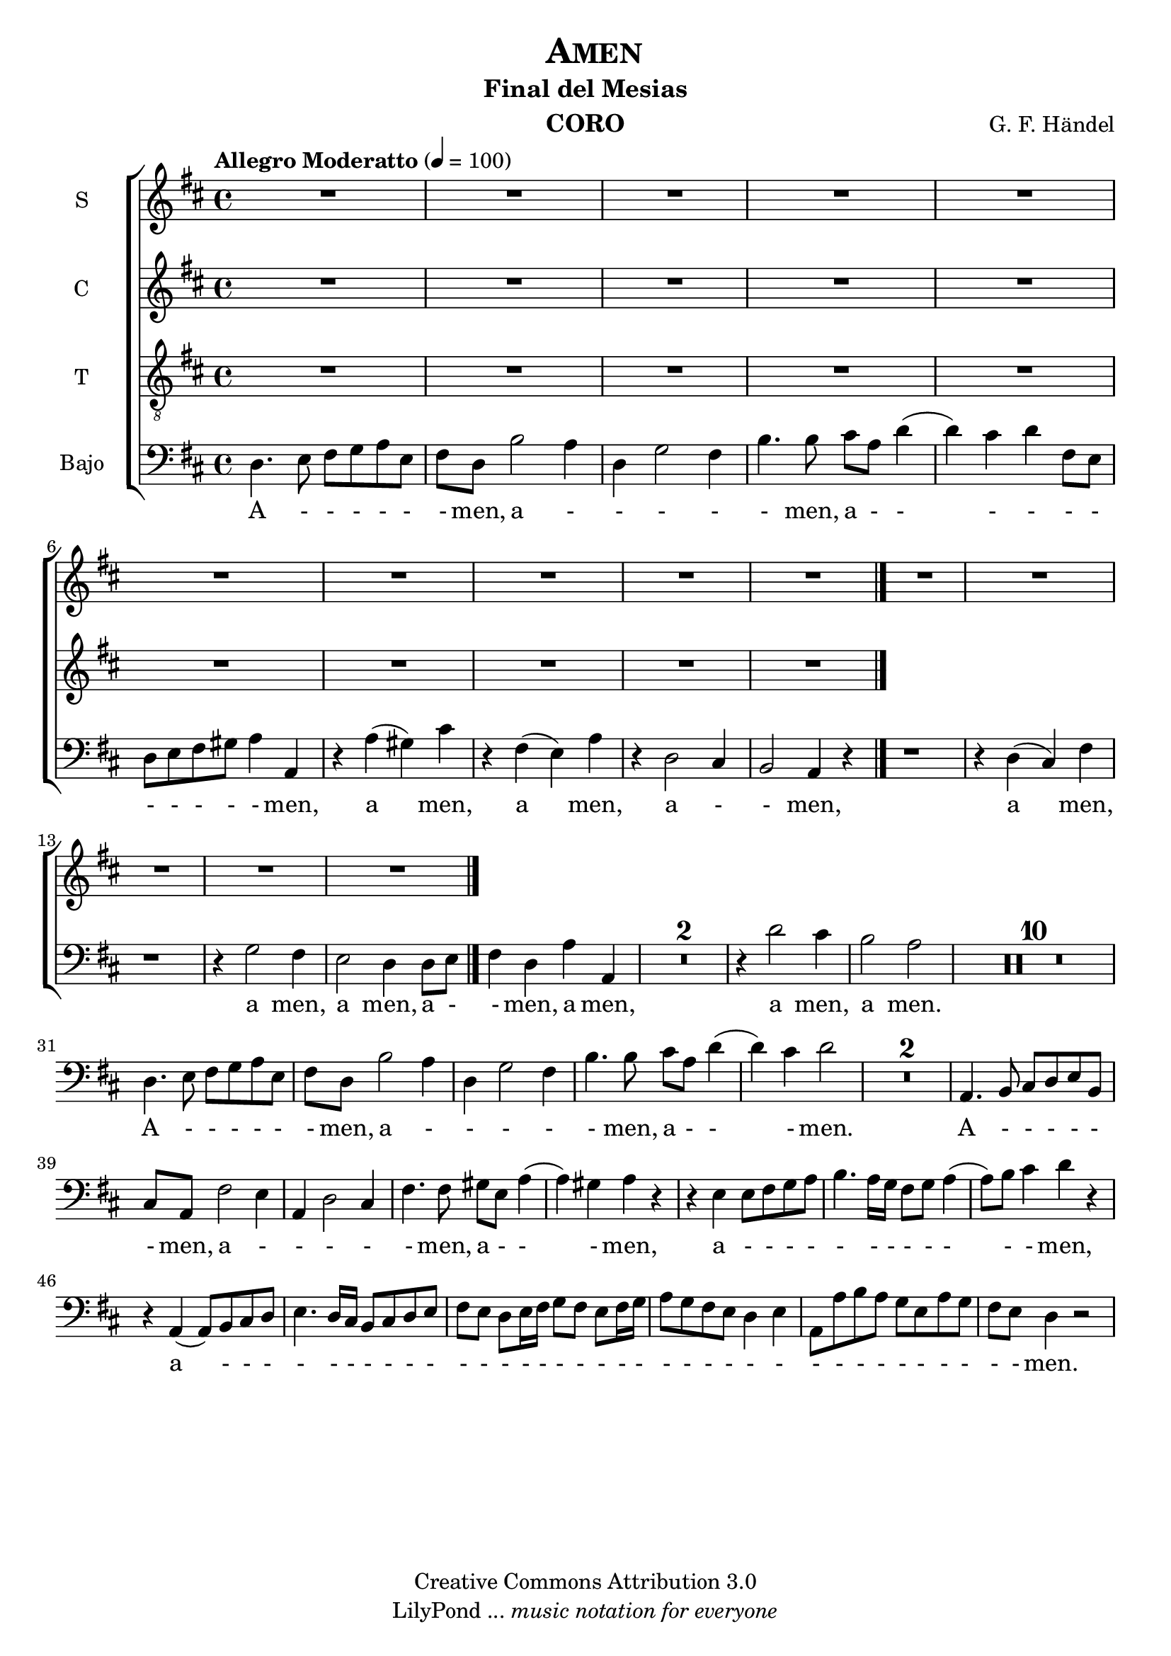 % Created on Mon Aug 29 16:03:40 CST 2011
% by serach.sam@

\version "2.23.2"

\header {
	title = \markup { \center-align { " " \caps "Amen" } }
        subtitle = "Final del Mesias"
	instrument = \markup { \smallCaps "CORO" }
	composer =  \markup { \center-column { "G. F. Händel" } }
	copyright = "Creative Commons Attribution 3.0" 
 	tagline = \markup { \with-url "http://lilypond.org/web/" { LilyPond ... \italic { music notation for everyone } } }
 	breakbefore = ##t
}
	
soprano = \relative c'' {
		\key d \major
		\set Score.skipBars = ##t
		\dynamicUp
				
		R1*15
		\bar "|."
}
textos = \lyricmode {
	A men, a men
}

alto = \relative c' {
		\key d \major
		\set Score.skipBars = ##t
		\dynamicUp
				
		R1*10 
		\bar "|."
}
textoc = \lyricmode {
	A le lu ya, a le lu ya, a le lu ya, a le lu ya, a le lu ya, a le lu ya,
}

tenor = \relative c' {
		\key d \major
		\set Score.skipBars = ##t
		\dynamicUp
				
		R1*5
}
textot = \lyricmode {
	A le lu ya, a le lu ya, a le lu ya, a le lu ya, a le lu ya, a le lu ya,
}

bajo = \relative c {
  \tempo "Allegro Moderatto" 4 = 100
		\key d \major
		\set Score.skipBars = ##t
		\dynamicUp
				
		d4. e8 fis g a e | fis8 d b'2 a4 | d,4 g2 fis4 | b4. b8 cis a d4( | d4) cis d fis,8 e | d8 e fis gis a4 a, | r4 a'( gis) cis | r4 fis,( e) a | r4 d,2 cis4 | b2 a4 r4 | % primer sistema
		r1 | r4 d( cis) fis | r1 | r4 g2 fis4 | e2 d4 d8 e | fis4 d a' a, | R1*2 | r4 d'2 cis4 | b2 a | % segundo sistema
		R1*10 | %tercer sistema
		d,4. e8 fis g a e | fis8 d b'2 a4 | d,4 g2 fis4 | b4. b8 cis a d4( | d4) cis d2 | R1*2 | a,4. b8 cis d e b | cis8 a fis'2 e4 | % cuarto sistema
		a,4 d2 cis4 | fis4. fis8 gis e a4( | a4) gis a r | r4 e e8 fis g a | b4. a16 g fis8 g a4( | a8) b cis4 d r | r4 a,( a8) b cis d | e4. d16 cis b8 cis d e | % quinto sistema
		fis8 e d e16 fis g8 fis e fis16 g | a8 g fis e d4 e | a,8 a' b a g e a g | fis e d4 r2 |
}
textob = \lyricmode {
	A - - - - - - men, a - - - - - men, a - - - - - - - - - - - men, a men, a men, a - - men,
	a men, a men, a men, a - - men, a men, a men, a men.
	A - - - - - - men, a - - - - - men, a - - - men. A - - - - - - men, a 
	- - - - - men, a - - - men, a - - - - - - - - - - - - men, a
	 - - - - - - - - - - - - - - - - - - - - - - - - - - - - - - - - - - - - men.
}

\score{
	<<
		\new ChoirStaff = "ChoirStaff_choir" <<

			\new Staff = "soprano" << \set Staff.instrumentName = "S" \set Staff.midiInstrument = "choir aahs" 
				\new Voice = "soprano" << \soprano >>
			>>
			\new Lyrics \lyricsto "soprano" \textos

			\new Staff = "alto" << \set Staff.instrumentName = "C" \set Staff.midiInstrument = "choir aahs" 
				\new Voice = "alto" << \alto >>
			>>
			\new Lyrics \lyricsto "alto" \textoc

			\new Staff = "tenor" << \set Staff.instrumentName = "T" \set Staff.midiInstrument = "choir aahs" 
				\new Voice = "tenor" << \clef "G_8" \tenor >>
			>>
			\new Lyrics \lyricsto "tenor" \textot

			\new Staff = "bajo" << 
			  \set Staff.instrumentName = "Bajo" 
			  %\set Staff.midiInstrument = "choir aahs" 
			  \new Voice = "bajo" << \clef bass \bajo >>
			>>
			\new Lyrics \lyricsto "bajo" \textob

		>>
	>>

	\midi {
	}

	\layout {
	}
}

\paper {
	#( set-default-paper-size "letter" )
	%system-system-spacing = #'((basic-distance . 0.1) (padding . 0))
	%ragged-last-bottom = ##f
	%ragged-bottom = ##f
}

%{
convert-ly (GNU LilyPond) 2.19.49  convert-ly: Procesando «»...
Aplicando la conversión: 2.15.7, 2.15.9, 2.15.10, 2.15.16, 2.15.17,
2.15.18, 2.15.19, 2.15.20, 2.15.25, 2.15.32, 2.15.39, 2.15.40,
2.15.42, 2.15.43, 2.16.0, 2.17.0, 2.17.4, 2.17.5, 2.17.6, 2.17.11,
2.17.14, 2.17.15, 2.17.18, 2.17.19, 2.17.20, 2.17.25, 2.17.27,
2.17.29, 2.17.97, 2.18.0, 2.19.2, 2.19.7, 2.19.11, 2.19.16, 2.19.22,
2.19.24, 2.19.28, 2.19.29, 2.19.32, 2.19.40, 2.19.46, 2.19.49
%}
